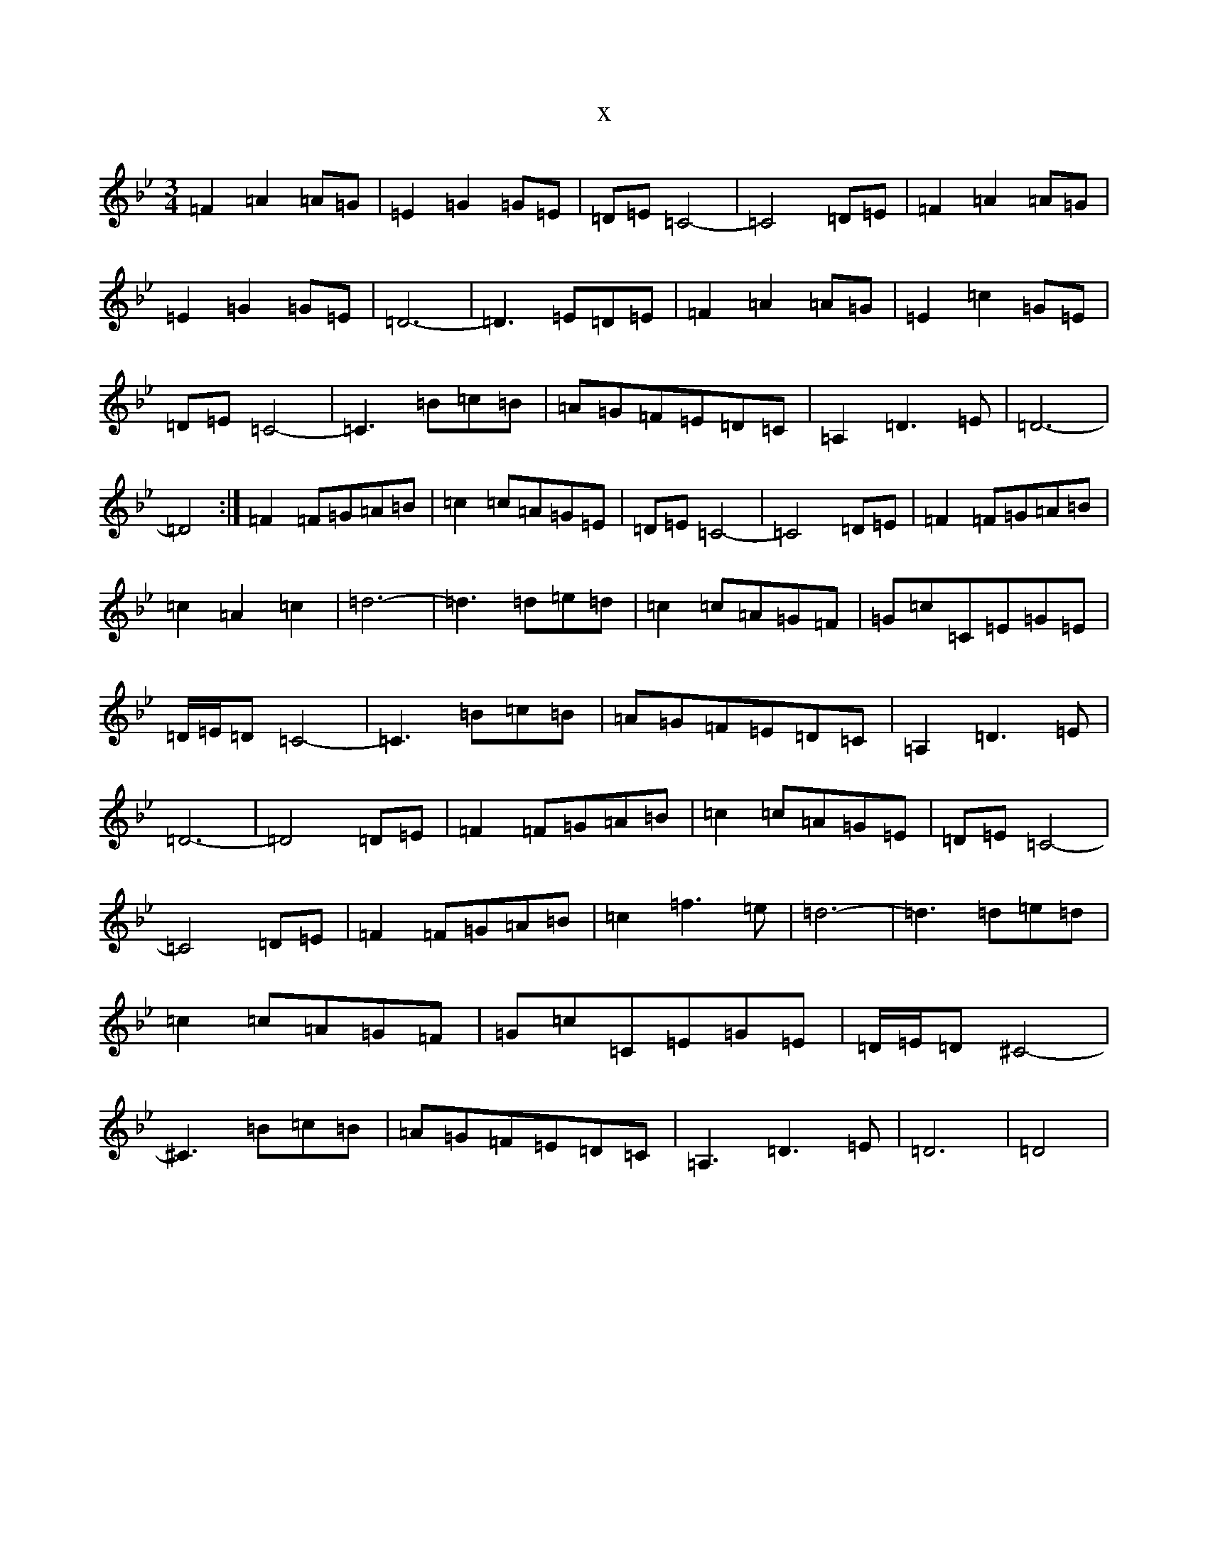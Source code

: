 X:17394
T:x
L:1/8
M:3/4
K: C Dorian
=F2=A2=A=G|=E2=G2=G=E|=D=E=C4-|=C4=D=E|=F2=A2=A=G|=E2=G2=G=E|=D6-|=D3=E=D=E|=F2=A2=A=G|=E2=c2=G=E|=D=E=C4-|=C3=B=c=B|=A=G=F=E=D=C|=A,2=D3=E|=D6-|=D4:|=F2=F=G=A=B|=c2=c=A=G=E|=D=E=C4-|=C4=D=E|=F2=F=G=A=B|=c2=A2=c2|=d6-|=d3=d=e=d|=c2=c=A=G=F|=G=c=C=E=G=E|=D/2=E/2=D=C4-|=C3=B=c=B|=A=G=F=E=D=C|=A,2=D3=E|=D6-|=D4=D=E|=F2=F=G=A=B|=c2=c=A=G=E|=D=E=C4-|=C4=D=E|=F2=F=G=A=B|=c2=f3=e|=d6-|=d3=d=e=d|=c2=c=A=G=F|=G=c=C=E=G=E|=D/2=E/2=D^C4-|^C3=B=c=B|=A=G=F=E=D=C|=A,3=D3=E|=D6|=D4|